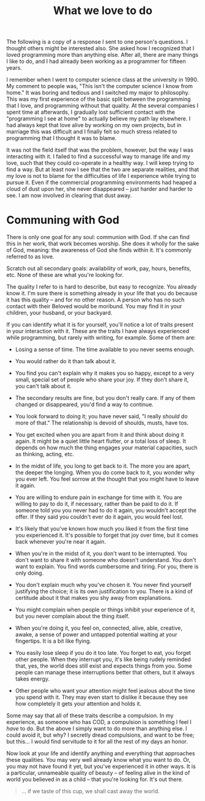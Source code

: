 :PROPERTIES:
:ID:       A032223A-988B-4334-BDEE-DF429FC95F8D
:SLUG:     what-we-love-to-do
:END:
#+filetags: :journal:
#+title: What we love to do

The following is a copy of a response I sent to one person's questions.
I thought others might be interested also. She asked how I recognized
that I loved programming more than anything else. After all, there are
many things I like to do, and I had already been working as a programmer
for fifteen years.

I remember when I went to computer science class at the university
in 1990. My comment to people was, "This isn't the computer science I
know from home." It was boring and tedious and I switched my major to
philosophy. This was my first experience of the basic split between the
programming that I love, and programming without that quality. At the
several companies I spent time at afterwards, I gradually lost
sufficient contact with the "programming I see at home" to actually
believe my path lay elsewhere. I had always kept that love alive by
working on my own projects, but in marriage this was difficult and I
finally felt so much stress related to programming that I thought it was
to blame.

It was not the field itself that was the problem, however, but the way I
was interacting with it. I failed to find a successful way to manage
life and my love, such that they could co-operate in a healthy way. I
will keep trying to find a way. But at least now I see that the two are
separate realities, and that my love is not to blame for the
difficulties of life I experience while trying to pursue it. Even if the
commercial programming environments had heaped a cloud of dust upon her,
she never disappeared -- just harder and harder to see. I am now
involved in clearing that dust away.

* Communing with God
:PROPERTIES:
:CUSTOM_ID: communing-with-god
:END:
There is only one goal for any soul: communion with God. If she can find
this in her work, that work becomes worship. She does it wholly for the
sake of God, meaning: the awareness of God she finds within it. It's
commonly referred to as love.

Scratch out all secondary goals: availability of work, pay, hours,
benefits, etc. None of these are what you're looking for.

The quality I refer to is hard to describe, but easy to recognize. You
already know it. I'm sure there is something already in your life that
you do because it has this quality -- and for no other reason. A person
who has no such contact with their Beloved would be moribund. You may
find it in your children, your husband, or your backyard.

If you can identify what it is for yourself, you'll notice a lot of
traits present in your interaction with it. These are the traits I have
always experienced while programming, but rarely with writing, for
example. Some of them are:

- Losing a sense of time. The time available to you never seems enough.

- You would rather do it than talk about it.

- You find you can't explain why it makes you so happy, except to a very
  small, special set of people who share your joy. If they don't share
  it, you can't talk about it.

- The secondary results are fine, but you don't really care. If any of
  them changed or disappeared, you'd find a way to continue.

- You look forward to doing it; you have never said, "I really /should/
  do more of that." The relationship is devoid of shoulds, musts, have
  tos.

- You get excited when you are apart from it and think about doing it
  again. It might be a quiet little heart flutter, or a total loss of
  sleep. It depends on how much the thing engages your material
  capacities, such as thinking, acting, etc.

- In the midst of life, you long to get back to it. The more you are
  apart, the deeper the longing. When you do come back to it, you wonder
  why you ever left. You feel sorrow at the thought that you might have
  to leave it again.

- You are willing to endure pain in exchange for time with it. You are
  willing to pay to do it, if necessary, rather than be paid to do it.
  If someone told you you never had to do it again, you wouldn't accept
  the offer. If they said you couldn't ever do it again, you would feel
  lost.

- It's likely that you've known how much you liked it from the first
  time you experienced it. It's possible to forget that joy over time,
  but it comes back whenever you're near it again.

- When you're in the midst of it, you don't want to be interrupted. You
  don't want to share it with someone who doesn't understand. You don't
  want to explain. You find words cumbersome and tiring. For you, there
  is only doing.

- You don't explain much why you've chosen it. You never find yourself
  justifying the choice; it is its own justification to you. There is a
  kind of certitude about it that makes you shy away from explanations.

- You might complain when people or things inhibit your experience of
  it, but you never complain about the thing itself.

- When you're doing it, you feel on, connected, alive, able, creative,
  awake, a sense of power and untapped potential waiting at your
  fingertips. It is a bit like flying.

- You easily lose sleep if you do it too late. You forget to eat, you
  forget other people. When they interrupt you, it's like being rudely
  reminded that, yes, the world does still exist and expects things from
  you. Some people can manage these interruptions better that others,
  but it always takes energy.

- Other people who want your attention might feel jealous about the time
  you spend with it. They may even start to dislike it because they see
  how completely it gets your attention and holds it.

Some may say that all of these traits describe a compulsion. In my
experience, as someone who has COD, a compulsion is something I feel I
/have/ to do. But the above I simply want to do more than anything else.
I could avoid it, but why? I secretly dread compulsions, and want to be
free; but this... I would find servitude to it for all the rest of my
days an honor.

Now look at your life and identify anything and everything that
approaches these qualities. You may very well already know what you want
to do. Or, you may not have found it yet, but you've experienced it in
other ways. It is a particular, unnameable quality of beauty -- of
feeling alive in the kind of world you believed in as a child -- that
you're looking for. It's out there.

#+BEGIN_QUOTE
... if we taste of this cup, we shall cast away the world.

#+END_QUOTE
